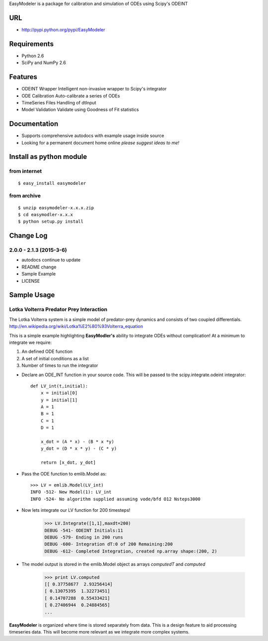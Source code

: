 EasyModeler is a package for calibration and 
simulation of ODEs using Scipy's ODEINT

URL
---
* http://pypi.python.org/pypi/EasyModeler


Requirements
------------
* Python 2.6
* SciPy and NumPy 2.6

Features
--------
* ODEINT Wrapper        Intelligent non-invasive wrapper to Scipy's integrator
* ODE Calibration       Auto-calibrate a series of ODEs
* TimeSeries Files      Handling of dtInput
* Model Validation      Validate using Goodness of Fit statistics


Documentation
-------------
*  Supports comprehensive autodocs with example usage inside source
*  Looking for a permanent document home online *please suggest ideas to me!*


Install as python module
------------------------
from internet
~~~~~~~~~~~~~
::

   $ easy_install easymodeler

from archive
~~~~~~~~~~~~
::

   $ unzip easymodeler-x.x.x.zip
   $ cd easymodler-x.x.x
   $ python setup.py install


Change Log
----------
2.0.0 - 2.1.3 (2015-3-6)
~~~~~~~~~~~~~~~~~~
* autodocs continue to update
* README change
* Sample Example
* LICENSE


Sample Usage
------------



Lotka Volterra Predator Prey Interaction
~~~~~~~~~~~~~~~~~~~~~~~~~~~~~~~~~~~~~~~~

The Lotka Volterra system is a simple model of predator-prey dynamics and consists of two coupled differentials. http://en.wikipedia.org/wiki/Lotka%E2%80%93Volterra_equation

This is a simple example highlighting **EasyModler's** ability to integrate ODEs without complication! At a minimum to integrate we require::

1.  An defined ODE function

2.  A set of initial conditions as a list

3.  Number of times to run the integrator


- Declare an ODE_INT function in your source code. This will be passed to the scipy.integrate.odeint integrator::
    
    def LV_int(t,initial):
        x = initial[0]
        y = initial[1]
        A = 1
        B = 1
        C = 1
        D = 1

        x_dot = (A * x) - (B * x *y)
        y_dot = (D * x * y) - (C * y) 

        return [x_dot, y_dot]



- Pass the ODE function to emlib.Model  as::

    >>> LV = emlib.Model(LV_int)
    INFO -512- New Model(1): LV_int
    INFO -524- No algorithm supplied assuming vode/bfd O12 Nsteps3000
    
- Now lets integrate our LV function for 200 timesteps!

    >>> LV.Integrate([1,1],maxdt=200)
    DEBUG -541- ODEINT Initials:11
    DEBUG -579- Ending in 200 runs
    DEBUG -600- Integration dT:0 of 200 Remaining:200
    DEBUG -612- Completed Integration, created np.array shape:(200, 2)
  
- The model output is stored in the emlib.Model object as arrays *computedT* and *computed*

    >>> print LV.computed
    [[ 0.37758677  2.93256414]
    [ 0.13075395  1.32273451]
    [ 0.14707288  0.55433421]
    [ 0.27406944  0.24884565]
    ...
    

**EasyModeler** is organized where time is stored separately from data.  This is a design feature to aid processing timeseries data. This will become more relevant as we integrate more complex systems.

